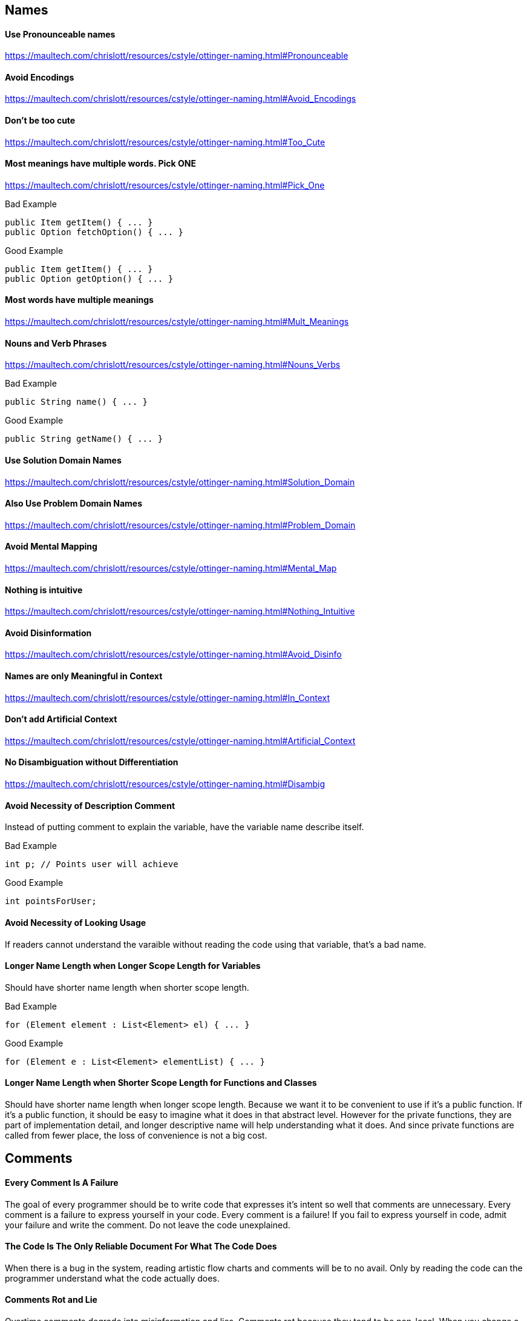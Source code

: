 == Names

==== Use Pronounceable names
https://maultech.com/chrislott/resources/cstyle/ottinger-naming.html#Pronounceable

==== Avoid Encodings
https://maultech.com/chrislott/resources/cstyle/ottinger-naming.html#Avoid_Encodings

==== Don't be too cute
https://maultech.com/chrislott/resources/cstyle/ottinger-naming.html#Too_Cute

==== Most meanings have multiple words. Pick ONE
https://maultech.com/chrislott/resources/cstyle/ottinger-naming.html#Pick_One

.Bad Example
[source,java]
public Item getItem() { ... }
public Option fetchOption() { ... }

.Good Example
[source,java]
public Item getItem() { ... }
public Option getOption() { ... }

==== Most words have multiple meanings
https://maultech.com/chrislott/resources/cstyle/ottinger-naming.html#Mult_Meanings

==== Nouns and Verb Phrases
https://maultech.com/chrislott/resources/cstyle/ottinger-naming.html#Nouns_Verbs

.Bad Example
[source,java]
public String name() { ... }

.Good Example
[source,java]
public String getName() { ... }

==== Use Solution Domain Names
https://maultech.com/chrislott/resources/cstyle/ottinger-naming.html#Solution_Domain

==== Also Use Problem Domain Names
https://maultech.com/chrislott/resources/cstyle/ottinger-naming.html#Problem_Domain

==== Avoid Mental Mapping
https://maultech.com/chrislott/resources/cstyle/ottinger-naming.html#Mental_Map

==== Nothing is intuitive
https://maultech.com/chrislott/resources/cstyle/ottinger-naming.html#Nothing_Intuitive

==== Avoid Disinformation
https://maultech.com/chrislott/resources/cstyle/ottinger-naming.html#Avoid_Disinfo

==== Names are only Meaningful in Context
https://maultech.com/chrislott/resources/cstyle/ottinger-naming.html#In_Context

==== Don't add Artificial Context
https://maultech.com/chrislott/resources/cstyle/ottinger-naming.html#Artificial_Context

==== No Disambiguation without Differentiation
https://maultech.com/chrislott/resources/cstyle/ottinger-naming.html#Disambig

==== Avoid Necessity of Description Comment
Instead of putting comment to explain the variable, have the variable name describe itself.

.Bad Example
[source,java]
int p; // Points user will achieve

.Good Example
[source,java]
int pointsForUser;

==== Avoid Necessity of Looking Usage
If readers cannot understand the varaible without reading the code using that variable, that's a bad name.

==== Longer Name Length when Longer Scope Length for Variables
Should have shorter name length when shorter scope length.

.Bad Example
[source,java]
for (Element element : List<Element> el) { ... }

.Good Example
[source,java]
for (Element e : List<Element> elementList) { ... }

==== Longer Name Length when Shorter Scope Length for Functions and Classes
Should have shorter name length when longer scope length. Because we want it to be convenient to use if it's a public function. If it's a public function, it should be easy to imagine what it does in that abstract level. However for the private functions, they are part of implementation detail, and longer descriptive name will help understanding what it does. And since private functions are called from fewer place, the loss of convenience is not a big cost.

== Comments

==== Every Comment Is A Failure
The goal of every programmer should be to write code that expresses it's intent so well that comments are unnecessary. Every comment is a failure to express yourself in your code. Every comment is a failure! If you fail to express yourself in code, admit your failure and write the comment. Do not leave the code unexplained.

==== The Code Is The Only Reliable Document For What The Code Does
When there is a bug in the system, reading artistic flow charts and comments will be to no avail. Only by reading the code can the programmer understand what the code actually does.

==== Comments Rot and Lie
Overtime comments degrade into misinformation and lies. Comments rot because they tend to be non-local. When you change a line of code, how do you know that you haven't just invalidated a comment somewhere else in the code? There is no way to know. Comments must rot. They eventually rot and become lies.

=== When Comments Should Not Be Used

==== Redundant Explanations
Comments must add something new. Don't simply restate what the code already expresses.

.Bad Example
[source,java]
----
// This method sends an email
void sendEmail() { ... }
----

==== Mandated Redundancy (Mandated Stupidity)
When comments are mandated at the top of classes and functions they create noise. They are often skipped by developers who become trained to ignore them because they are everywhere. Comments should be rare. When they are used they should be important and stand out.

.Bad Example
[source,java]
----
/**
 * @param title The title of the CD
 * @param author The author of the CD
 * @param tracks The number of tracks on the CD
 * @param durationInMinutes The duration of the CD in minutes
 */
public void addCd(String title, String author, int tracks, int durationInMinutes) { ... }
----

==== Comments That Are Wrong or Misleading
When you see a comment that is wrong or misleading, don't be afraid to correct it or delete it. Don't leave it hanging around to become even more outdated and wrong. Remember, you have a version control system, so if you need to see that comment later you can.

==== Journal Comments
Don't create journal entries in your code. Your VCS does that for you. Don't clutter your source code with journal comments. If your see these comments, delete them immediately.

.Bad Example
[source,java]
----
/* Changes (from 11-Oct-2011)
 *
 * 11-Oct-2011 : Changed function sendEmail()
 * 12-Oct-2011 : Deleted some commented out code
 * 13-Oct-2011 : Refactored some code to make the function names more obvious
 */
----

==== Position Markers and Big Banner Comments
A big banner comment screams "Ignore me!". The structure of your code should be logical and the position of your variables, methods and constructors should be implicit in your uniformly structured source code.

.Bad Example
[source,java]
----
public class MyClass {
  // **********************
  // * Instance Variables *
  // **********************

  private int myVariables;

  // ***********************
  // * Default Constructor *
  // ***********************

  public myClass() {}
}
----

==== Closing Brace Comments
Your IDE is powerful. It will show you where your braces start and end. Additionally, if you have long chains of nested brackets it implies complex if-else logic or many nested loops. Good programming practice is to have a function do one thing and one thing only.

.Bad Example
[source,java]
----
if ((result > 0) && (result < 10)) {
  for (int i = 0; i < names.length(); i++) {
    if (name[i].equals("Bob")) {
      result += 1;
    } // if
    else {
      System.out.println("Not Bob");
    } // else
  } // for
} // if
----

==== Attributions
You don't have to sign your name on every line of code you write. If we want to figure out who to blame we can look at the VCS annotation.

.Bad Example
[source,java]
----
/** Written by Billy S. **/
----

==== Non-local Information
Comments that talk about code that is far away will rot and rot quickly. If someone modifies that code, there is not way for them to know that comments exists. If you must write a comment, make sure it sits right next to the code it describes.

==== Commented Out Code
When you see commented out code, delete it immediately. Don't read it, don't try to understand it, just delete it on the spot. Commented out code will rot. If a function is commented out and then you suddenly decide to use it again it may not even compile. Keep in mind, since you have a VCS you don't lose the commented out code forever.

=== When Comments Are Useful

==== Legal Comments
When you need legal comments, write them at the top of the file. It's the law.

==== Informative Comments
When the comment explains a complex expression such as a regular expression or a SQL query.

.Good Example
[source,java]
----
private String convertDateFormat(String dateIn) {
  // format matched kk:mm:ss EEE, MMM dd, yyy
  Pattern timePattern = Pattern.compile("\\d*:\\d*:\\d* \\w*, \\w*, \\d*, \\d*");
  Matcher m = timePattern.matcher(dateIn);
  if (m.matches()) {
    return new DateFormat(dateIn);
  }
  else {
    return dateIn;
  }
}
----

==== Clarifications and Explanations of Intent
When you write code that you cannot explain without a comment, you have failed. Own up to your failure and write a comment to explain your code!

==== Warning of Consequences
If there are side effects of a function that are important to know, it is ok to leave a comment.
